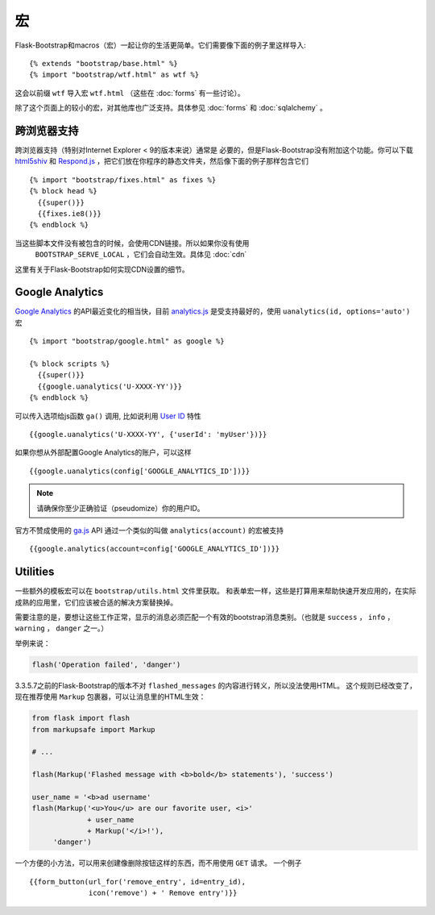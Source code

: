 宏
===

.. highlight:: jinja

Flask-Bootstrap和macros（宏）一起让你的生活更简单。它们需要像下面的例子里这样导入::

  {% extends "bootstrap/base.html" %}
  {% import "bootstrap/wtf.html" as wtf %}

这会以前缀 ``wtf`` 导入宏 ``wtf.html`` （这些在 :doc:`forms` 有一些讨论）。

除了这个页面上的较小的宏，对其他库也广泛支持。具体参见 :doc:`forms` 和 :doc:`sqlalchemy` 。


跨浏览器支持
-----------

跨浏览器支持（特别对Internet Explorer < 9的版本来说）通常是
必要的，但是Flask-Bootstrap没有附加这个功能。你可以下载 `html5shiv
<https://raw.github.com/aFarkas/html5shiv/master/dist/html5shiv.min.js>`_ 和
`Respond.js <https://raw.githubusercontent.com/scottjehl/Respond/master/dest/
respond.min.js>`_ ，把它们放在你程序的静态文件夹，然后像下面的例子那样包含它们 ::

  {% import "bootstrap/fixes.html" as fixes %}
  {% block head %}
    {{super()}}
    {{fixes.ie8()}}
  {% endblock %}


当这些脚本文件没有被包含的时候，会使用CDN链接。所以如果你没有使用
 ``BOOTSTRAP_SERVE_LOCAL`` ，它们会自动生效。具体见 :doc:`cdn`
这里有关于Flask-Bootstrap如何实现CDN设置的细节。


Google Analytics
----------------

`Google Analytics <http://www.google.com/analytics/>`_  的API最近变化的相当快，目前
`analytics.js <https://developers.google.com/analytics/devguides/collection/analyticsjs/>`_
是受支持最好的，使用 ``uanalytics(id, options='auto')`` 宏 ::

  {% import "bootstrap/google.html" as google %}

  {% block scripts %}
    {{super()}}
    {{google.uanalytics('U-XXXX-YY')}}
  {% endblock %}

可以传入选项给js函数 ``ga()`` 调用, 比如说利用
`User ID <https://developers.google.com/analytics/
devguides/collection/analyticsjs/user-id>`_ 特性 ::

  {{google.uanalytics('U-XXXX-YY', {'userId': 'myUser'})}}

如果你想从外部配置Google Analytics的账户，可以这样 ::

  {{google.uanalytics(config['GOOGLE_ANALYTICS_ID'])}}


.. note:: 请确保你至少正确验证（pseudomize）你的用户ID。

官方不赞成使用的 `ga.js
<https://developers.google.com/analytics/devguides/collection/gajs/>`_ API
通过一个类似的叫做 ``analytics(account)`` 的宏被支持 ::

  {{google.analytics(account=config['GOOGLE_ANALYTICS_ID'])}}


Utilities
---------

一些额外的模板宏可以在 ``bootstrap/utils.html``
文件里获取。 和表单宏一样，这些是打算用来帮助快速开发应用的，在实际成熟的应用里，它们应该被合适的解决方案替换掉。

.. py:function:: flashed_messages(messages=None, container=True, transform=..., default_category=None, dismissible=False)

   渲染Flask的 :func:`~flask.flash` 消息。用常用的消息类别名称匹配稍不常用的Bootstrap CSS类名。
   （即： ``error -> danger`` ）

   :param messages: 一个消息的列表，如果没有给出，会使用
                    :func:`~flask.get_flashed_messages` 重新获取它们。
   :param container: 如果设为True，会输出一个完整的     。
                     ``<div class="container">`` 元素，否则只是每条消息被包裹进一个 ``<div>`` 里。
   :param transform: 一个匹配消息类别的字典。查询时对大小写敏感。
                     默认匹配所有Python loglevel级别的 *names*
                     到Bootdtrap CSS类。
   :param default_category: 如果一个类别在transform里没有匹配，那么它会被直接传入，不作改变。
                            而如果设置了 ``default_category`` ，那么将会被替换为这个值。
   :param dismissible: 如果设为True， 将会输出一个关闭按钮到消息上
                       如果想要完整功能的可关闭的消息提示，
                       你需要使用JavaScript消息提示（alert）插件。

需要注意的是，要想让这些工作正常，显示的消息必须匹配一个有效的bootstrap消息类别。（也就是 ``success`` ，
``info`` ， ``warning`` ， ``danger`` 之一。）

举例来说：

.. code-block:: python

    flash('Operation failed', 'danger')

3.3.5.7之前的Flask-Bootstrap的版本不对 ``flashed_messages`` 的内容进行转义，所以没法使用HTML。
这个规则已经改变了，现在推荐使用 ``Markup`` 包裹器，可以让消息里的HTML生效：

.. code-block:: python

    from flask import flash
    from markupsafe import Markup

    # ...

    flash(Markup('Flashed message with <b>bold</b> statements'), 'success')

    user_name = '<b>ad username'
    flash(Markup('<u>You</u> are our favorite user, <i>'
                 + user_name
                 + Markup('</i>!'),
         'danger')

.. py:function:: icon(type, extra_classes, **kwargs)

   在一个 ``<span>`` 元素里渲染Glyphicon。

   :param messages: 图片的短名字，比如 ``remove`` 。
   :param extra_classes: 添加到类属性的附加类的列表
   :param kwargs: 附加的HTML属性


.. py:function:: form_button(url, content, method='post', class='btn-link',\
                 **kwargs)

   渲染一个被表单包裹的按钮/链接。

   :param url: 要提交到的端点（endpoint）。
   :param content: 按钮元素的内容。
   :param method: 周围表单的 ``method`` 属性。
   :param class: 按钮元素的 ``class`` 属性。
   :param kwargs: 按钮元素的额外HTML属性。


一个方便的小方法，可以用来创建像删除按钮这样的东西，而不用使用 ``GET`` 请求。
一个例子 ::

  {{form_button(url_for('remove_entry', id=entry_id),
                icon('remove') + ' Remove entry')}}
